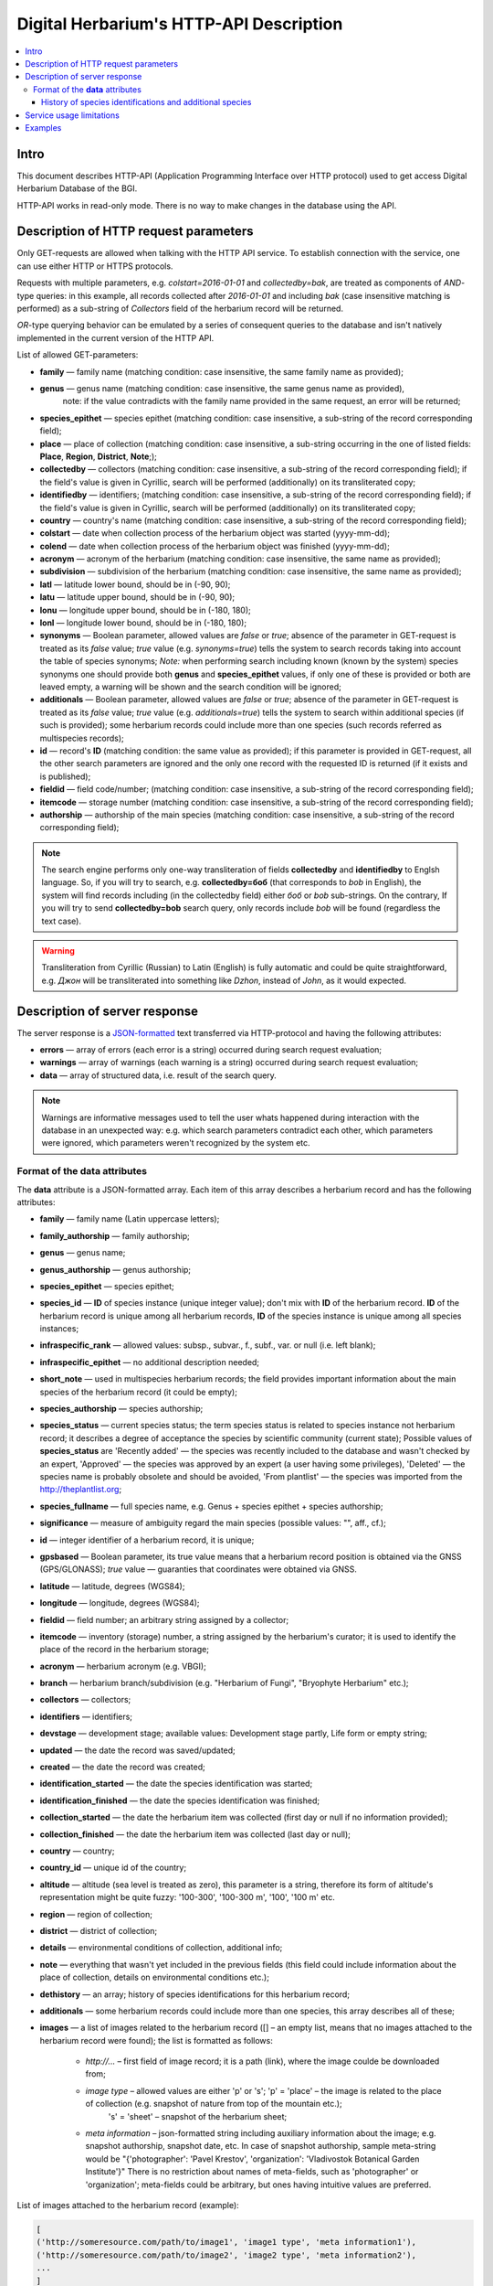 ========================================
Digital Herbarium's HTTP-API Description
========================================

.. contents:: :local:

.. |---| unicode:: U+2014  .. em dash

.. |--| unicode:: U+2013   .. en dash


Intro
-----

This document describes HTTP-API (Application Programming Interface over HTTP protocol) used
to get access Digital Herbarium Database of the BGI.

HTTP-API works in read-only mode.
There is no way to make changes in the database using the API.


Description of HTTP request parameters
--------------------------------------

Only GET-requests are allowed when talking with the HTTP API service.
To establish connection with the service, one can use either HTTP or HTTPS protocols.

Requests with multiple parameters, e.g. `colstart=2016-01-01` and `collectedby=bak`,
are treated as components of `AND`-type queries:
in this example, all records collected
after `2016-01-01` and including `bak`
(case insensitive matching is performed)
as a sub-string of `Collectors` field of the herbarium record will be returned.

`OR`-type querying behavior can be emulated by a series of
consequent queries to the database and isn't natively implemented
in the current version of the HTTP API.

List of allowed GET-parameters:

- **family** |---| family name (matching condition: case insensitive, the same family name as provided);
- **genus** |---|  genus name (matching condition:  case insensitive, the same genus name as provided),
   note: if the value contradicts with the family name provided in the same request,
   an error will be returned;
- **species_epithet** |---| species epithet (matching condition:
  case insensitive, a sub-string of the record corresponding field);
- **place** |---|  place of collection (matching condition: case insensitive,
  a sub-string occurring in the one of listed fields: **Place**, **Region**, **District**, **Note**;);
- **collectedby** |---| collectors (matching condition: case insensitive, a sub-string of the record corresponding field);
  if the field's value is given in Cyrillic, search will be performed (additionally) on its transliterated copy;
- **identifiedby** |---| identifiers; (matching condition: case insensitive, a sub-string of the record corresponding field);
  if the field's value is given in Cyrillic, search will be performed (additionally) on its transliterated copy;
- **country** |---| country's name (matching condition: case insensitive, a sub-string of the record corresponding field);
- **colstart** |---| date when collection process of the herbarium object was started (yyyy-mm-dd);
- **colend** |---|  date when collection process of the herbarium object was finished (yyyy-mm-dd);
- **acronym** |---| acronym of the herbarium (matching condition:
  case insensitive, the same name as provided);
- **subdivision** |---| subdivision of the herbarium (matching condition:
  case insensitive, the same name as provided);
- **latl** |---| latitude lower bound, should be in (-90, 90);
- **latu** |---| latitude upper bound, should be in (-90, 90);
- **lonu** |---| longitude upper bound, should be in (-180, 180);
- **lonl** |---| longitude lower bound, should be in (-180, 180);
- **synonyms** |---| Boolean parameter, allowed values are `false` or `true`; absence of the parameter
  in GET-request is treated as its `false` value; `true` value (e.g. `synonyms=true`)
  tells the system to search records taking into account the table of species synonyms;
  *Note:* when performing search including known
  (known by the system) species synonyms one should provide
  both **genus** and **species_epithet** values,
  if only one of these is provided or both are leaved empty,
  a warning will be shown and the search condition will be ignored;
- **additionals** |---| Boolean parameter, allowed values are `false` or `true`;
  absence of the parameter in GET-request is treated as its `false` value;
  `true` value (e.g. `additionals=true`) tells the system to
  search within additional species (if such is provided);
  some herbarium records could include more than one species (such records referred as multispecies records);
- **id** |---| record's **ID** (matching condition: the same value as provided);
  if this parameter is provided in GET-request,
  all the other search parameters are ignored and the only one record
  with the requested ID is returned (if it exists and is published);
- **fieldid** |---| field code/number; (matching condition: case insensitive, a sub-string of the record corresponding field);
- **itemcode** |---| storage number (matching condition: case insensitive, a sub-string of the record corresponding field);
- **authorship** |---| authorship of the main species (matching condition: case insensitive, a sub-string of the record corresponding field);

.. _ISO3166-1-en: https://en.wikipedia.org/wiki/ISO_3166-1
.. _ISO3166-1-ru: https://ru.wikipedia.org/wiki/ISO_3166-1

.. note::

    The search engine performs only one-way transliteration of fields
    **collectedby** and **identifiedby** to Englsh language.
    So, if you will try to search, e.g. **collectedby=боб** (that corresponds to `bob` in English),
    the system will find  records including (in the collectedby field)
    either `боб` or `bob` sub-strings.
    On the contrary, If you will try to send **collectedby=bob** search query, only
    records include `bob` will be found
    (regardless the text case).

.. warning::

    Transliteration from Cyrillic (Russian) to Latin (English)
    is fully automatic
    and could be quite straightforward,
    e.g. `Джон` will be transliterated into something like `Dzhon`,
    instead of `John`, as it would expected.


Description of server response
------------------------------

The server response is a `JSON-formatted`_ text transferred via HTTP-protocol and having the following attributes:

.. _JSON-formatted: http://www.json.org

- **errors** |---| array of errors (each error is a string) occurred during search request evaluation;
- **warnings** |---| array of warnings (each warning is a string) occurred during search request evaluation;
- **data** |---| array of structured data, i.e. result of the search query.


.. note::

    Warnings are informative messages used to tell
    the user whats happened during interaction with the database
    in an unexpected way:
    e.g. which search parameters contradict each other,
    which parameters were ignored, which parameters weren't
    recognized by the system etc.



Format of the **data** attributes
~~~~~~~~~~~~~~~~~~~~~~~~~~~~~~~~~

The **data** attribute is a JSON-formatted array.
Each item of this array describes a herbarium record and
has the following attributes:

- **family** |---| family name (Latin uppercase letters);
- **family_authorship** |---| family authorship; 
- **genus** |---| genus name;
- **genus_authorship** |---| genus authorship;
- **species_epithet** |---| species epithet;
- **species_id** |---| **ID** of species instance (unique integer value); don't mix with **ID** of the
  herbarium record. **ID**  of the herbarium record is unique among
  all herbarium records, **ID** of the species instance is unique
  among all species instances;
- **infraspecific_rank** |---| allowed values:  subsp., subvar., f., subf., var. or null (i.e. left blank);
- **infraspecific_epithet** |---| no additional description needed;
- **short_note** |---| used in multispecies herbarium records;
  the field provides important information about the main species
  of the herbarium record (it could be empty);
- **species_authorship** |---| species authorship;
- **species_status** |---| current species status;
  the term species status is related to species instance not
  herbarium record; it describes a degree of acceptance the
  species by scientific community (current state);
  Possible values of **species_status** are 'Recently added' |---|
  the species was recently included to the database and wasn't
  checked by an expert, 'Approved' |---| the species was approved by
  an expert (a user having some privileges),
  'Deleted' |---| the species name is probably obsolete and should be avoided,
  'From plantlist' |---| the species was imported from the http://theplantlist.org;
- **species_fullname** |---| full species name, e.g. Genus + species epithet + species authorship;
- **significance** |---| measure of ambiguity regard the main species (possible values: "", aff., cf.);
- **id** |---| integer identifier of a herbarium record, it is unique;
- **gpsbased** |---| Boolean parameter, its true value means that a herbarium record
  position is obtained via the GNSS (GPS/GLONASS); `true` value |---|
  guaranties that coordinates were obtained via GNSS.
- **latitude** |---|  latitude, degrees (WGS84);
- **longitude** |---| longitude, degrees (WGS84);
- **fieldid** |---| field number; an arbitrary string assigned by a collector;
- **itemcode** |---| inventory (storage) number, a string assigned by the herbarium's curator;
  it is used to identify the place of the record in the herbarium storage;
- **acronym** |---| herbarium acronym (e.g. VBGI);
- **branch** |---| herbarium branch/subdivision (e.g. "Herbarium of Fungi", "Bryophyte Herbarium" etc.);
- **collectors** |---| collectors;
- **identifiers** |---| identifiers;
- **devstage** |---| development stage; available values: Development stage partly, Life form or empty string;
- **updated** |---| the date the record was saved/updated;
- **created** |---|  the date the record was created;
- **identification_started** |---| the date the species identification was stаrted;
- **identification_finished** |---| the date the species identification was finished;
- **collection_started** |---| the date the herbarium item was collected (first day or null if no information provided);
- **collection_finished** |---| the date the herbarium item was collected (last day or null);
- **country** |---|  country;
- **country_id** |---| unique id of the country;
- **altitude** |---| altitude (sea level is treated as zero),
  this parameter is a string, therefore its form of altitude's
  representation might be quite fuzzy: '100-300', '100-300 m', '100', '100 m' etc.
- **region** |---|  region of collection;
- **district** |---| district of collection;
- **details** |---| environmental conditions of collection, additional info;
- **note** |---| everything that wasn't yet included
  in the previous fields (this field could include information about the place of collection,
  details on environmental conditions etc.);
- **dethistory** |---| an array; history of species identifications for this herbarium record;
- **additionals** |---| some herbarium records could include more than one species, this array describes all of these;
- **images** |---| a list of images related to the herbarium record ([] |--| an empty list, means that no images
  attached to the herbarium record were found); the list is formatted as follows:

        - *http://...* |--| first field of image record; it is a path (link), where the image coulde be downloaded from;
        - *image type* |--| allowed values are either 'p' or 's'; 'p' = 'place' |--| the image is related to the place of collection (e.g. snapshot of nature from top of the mountain etc.);
                            's' = 'sheet' |--| snapshot of the herbarium sheet;
        - *meta information* |--| json-formatted string including auxiliary information about the image; e.g. snapshot authorship, snapshot date, etc.
          In case of snapshot authorship, sample meta-string would be "{'photographer': 'Pavel Krestov', 'organization': 'Vladivostok Botanical Garden Institute'}"
          There is no restriction about names of meta-fields, such as 'photographer' or 'organization'; meta-fields could be
          arbitrary, but ones having intuitive values are preferred.


List of images attached to the herbarium record (example):

.. code:: python

              [
              ('http://someresource.com/path/to/image1', 'image1 type', 'meta information1'),
              ('http://someresource.com/path/to/image2', 'image2 type', 'meta information2'),
              ...
              ]


.. _field_reference_label:

.. note::

    Attributes **region**, **district**, **details**, **note**, **altitude** could be filled
    in bilingual mode, that means it could include special symbol "|".
    For instance, let's consider **region** and its value "Russian Far East|Дальний Восток России".
    The **region** string consist of two parts English and Russian separated by "|".
    In current implementation the API service doesn't care about what part of
    the string is really needed to the user and returns the entire string.
    Handling such cases, e.g. removing unnecessary sub-strings from left or right side of the "|" symbol,
    should be performed by the user.


.. note::

    Unpublished records are excluded from search results.


Structure of **dethistory** and **additionals** arrays are described below.


History of species identifications and additional species
`````````````````````````````````````````````````````````

**History of species identifications**

Each item of the array "History of species identifications" (**dethistory**)
describes an attempt of identification/confirmation
of the main species related to the herbarium record.

History of species identifications (**dethistory**) is an array having the following fields:

- **valid_from** |---| start date of species assignment validity;
- **valid_to** |---| start date of species assignment validity; empty field means that species assignment
  is actual since the **valid_from** date;
- **family** |---| family name;
- **family_authorship** |---| family authorship;
- **genus** |---| genus name;
- **genus_authorship** |---| genus authorship;
- **species_epithet** |---| species epithet;
- **species_id** |---| **ID** of species instance; 
- **species_authorship** |---| species authorship;
- **species_status** |---|  species instance status;
- **species_fullname** |---| full species name (Genus name + species epithet + species authorship);
- **infraspecific_rank** |---| allowed values:  subsp., subvar., f., subf., var. or null (i.e. left blank);
- **infraspecific_epithet** |---| no additional description needed;
- **significance** |---| measure of ambiguity regard the current species (possible values: "", aff., cf.);

.. note::

    If herbarium record/sheet include more than one species,
    than "history of species identifications" is related to the main
    species of the record only.


**Additional species**

Items of the array "Additional species" (**additionals**)
describe all species attached to the current herbarium record/sheet
and have the following fields
(fields have almost the same meaning as for **dethistory** array):

- **valid_from** |---| beginning date of validity of identification;
- **valid_to** |---| ending date of validity of identification; empty field means that species assignment to the herbarium record is actual since **valid_from** date;
- **family** |---| family name;
- **family_authorship** |---| family authorship;
- **genus** |---| genus name;
- **genus_authorship** |---| genus authorship;
- **species_epithet** |---| species epithet;
- **species_id** |---| **ID** of species instance; 
- **species_authorship** |---| species authorship;
- **species_status** |---|  species instance status;
- **species_fullname** |---| full species name;
- **significance** |---| measure of ambiguity regard the current species (possible values: "", aff., cf.);
- **infraspecific_rank** |---| allowed values:  subsp., subvar., f., subf., var. or null (i.e. left blank);
- **infraspecific_epithet** |---| no additional description needed;
- **note** |---| additional information about the current species;

.. note::
    The **note** field could be filled out with bilingual mode support (e.g. using the "|" symbol);
    So, it behaves like described :ref:`early <field_reference_label>`.


*Example*

Let us consider an example of **additionals** array of the following form (not all fields are shown for short):

.. code:: Python

    [
    {'genus': 'Quercus', 'species_epithet': 'mongolica', ... ,'valid_from': '2015-05-05', 'valid_to': '2016-01-01'},
    {'genus': 'Quercus', 'species_epithet': 'dentata', ... ,'valid_from': '2016-01-01', 'valid_to': ''},
    {'genus': 'Betula', 'species_epithet': 'manshurica', ... ,'valid_from': '2015-05-05', 'valid_to': ''},
    {'genus': 'Betula', 'species_epithet': 'davurica', ... ,'valid_from': '2015-05-05', 'valid_to': ''},
    ]

Interpretation:

So, if today is 2015, 1 Sept, than the array includes 
*Quercus mongolica*, *Betula manshurica* and *Betula davurica*, but *Quercus dentata* should be treated
as out-of-date for this date.

If today is 2017, e.g. 1 Jan 2017, than out-of-date status should be assigned to *Quercus mongolica*, 
and, therefore, actual set of species includes 
*Quercus dentata*, *Betula manshurica* и *Betula davurica*.


Service usage limitations
-------------------------

Due to long evaluation time needed to handle each HTTP-request,
there are some restrictions on creating
such long running keep-alive HTTP-connections (when using the HTTP API Service).

The number of allowed simultaneous connections to the service is determined by
JSON_API_SIMULTANEOUS_CONN_ value.

.. _JSON_API_SIMULTANEOUS_CONN:  https://github.com/VBGI/herbs/blob/master/herbs/conf.py

When the number of simultaneous connections is exceeded, the server doesn't evaluate
search requests, but an error message  is returned.

This behavior isn't related to search-by-id queries.
Search-by-id queries are evaluated quickly and have no special limitations.

Attempt to get data for unpublished record by its **ID** leads to an error message.



Examples
--------

To get tested with the service, one can build a search request
using web-browser (just follow the links below):

http://botsad.ru/hitem/json/?genus=riccardia&collectedby=bakalin

Follow through the link will lead to json-response that includes all known
(and published) herbarium records with genus *Riccardia* and collected by `bakalin`.


Searching by **ID** (`colstart` will be ignored):

http://botsad.ru/hitem/json?id=500&colstart=2016-01-01

http://botsad.ru/hitem/json?id=44

http://botsad.ru/hitem/json?id=5



.. _search_httpapi_examples:


.. seealso::

    `Accessing Digital Herbarium using Python <https://nbviewer.jupyter.org/github/VBGI/herbs/blob/master/herbs/docs/tutorial/Python/en/Python.ipynb>`_

    `Accessing Digital Herbarium using R <https://nbviewer.jupyter.org/github/VBGI/herbs/blob/master/herbs/docs/tutorial/R/en/R.ipynb>`_
